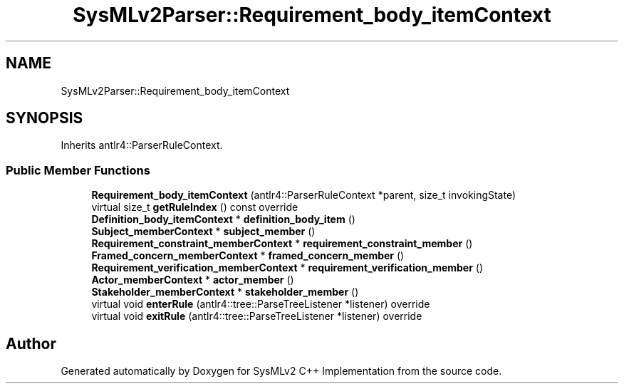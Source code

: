 .TH "SysMLv2Parser::Requirement_body_itemContext" 3 "Version 1.0 Beta 2" "SysMLv2 C++ Implementation" \" -*- nroff -*-
.ad l
.nh
.SH NAME
SysMLv2Parser::Requirement_body_itemContext
.SH SYNOPSIS
.br
.PP
.PP
Inherits antlr4::ParserRuleContext\&.
.SS "Public Member Functions"

.in +1c
.ti -1c
.RI "\fBRequirement_body_itemContext\fP (antlr4::ParserRuleContext *parent, size_t invokingState)"
.br
.ti -1c
.RI "virtual size_t \fBgetRuleIndex\fP () const override"
.br
.ti -1c
.RI "\fBDefinition_body_itemContext\fP * \fBdefinition_body_item\fP ()"
.br
.ti -1c
.RI "\fBSubject_memberContext\fP * \fBsubject_member\fP ()"
.br
.ti -1c
.RI "\fBRequirement_constraint_memberContext\fP * \fBrequirement_constraint_member\fP ()"
.br
.ti -1c
.RI "\fBFramed_concern_memberContext\fP * \fBframed_concern_member\fP ()"
.br
.ti -1c
.RI "\fBRequirement_verification_memberContext\fP * \fBrequirement_verification_member\fP ()"
.br
.ti -1c
.RI "\fBActor_memberContext\fP * \fBactor_member\fP ()"
.br
.ti -1c
.RI "\fBStakeholder_memberContext\fP * \fBstakeholder_member\fP ()"
.br
.ti -1c
.RI "virtual void \fBenterRule\fP (antlr4::tree::ParseTreeListener *listener) override"
.br
.ti -1c
.RI "virtual void \fBexitRule\fP (antlr4::tree::ParseTreeListener *listener) override"
.br
.in -1c

.SH "Author"
.PP 
Generated automatically by Doxygen for SysMLv2 C++ Implementation from the source code\&.
